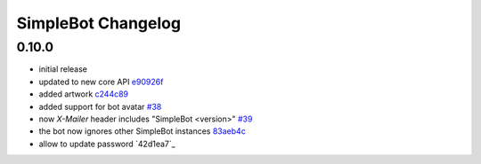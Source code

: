 SimpleBot Changelog
*******************

0.10.0
------

- initial release
- updated to new core API `e90926f <https://github.com/adbenitez/simplebot/commit/e90926feb60e0d2cc3f3bc8acb8a420f2c510e43>`_
- added artwork `c244c89 <https://github.com/adbenitez/simplebot/commit/c244c89ef3875b7e6dcfee1edabf52efb71a5985>`_
- added support for bot avatar `#38 <https://github.com/adbenitez/simplebot/pull/38>`_
- now `X-Mailer` header includes "SimpleBot <version>" `#39 <https://github.com/adbenitez/simplebot/pull/39>`_
- the bot now ignores other SimpleBot instances `83aeb4c <https://github.com/adbenitez/simplebot/commit/83aeb4c580b0937269e633c75873b3c38f506d59>`_
- allow to update password `42d1ea7`_
